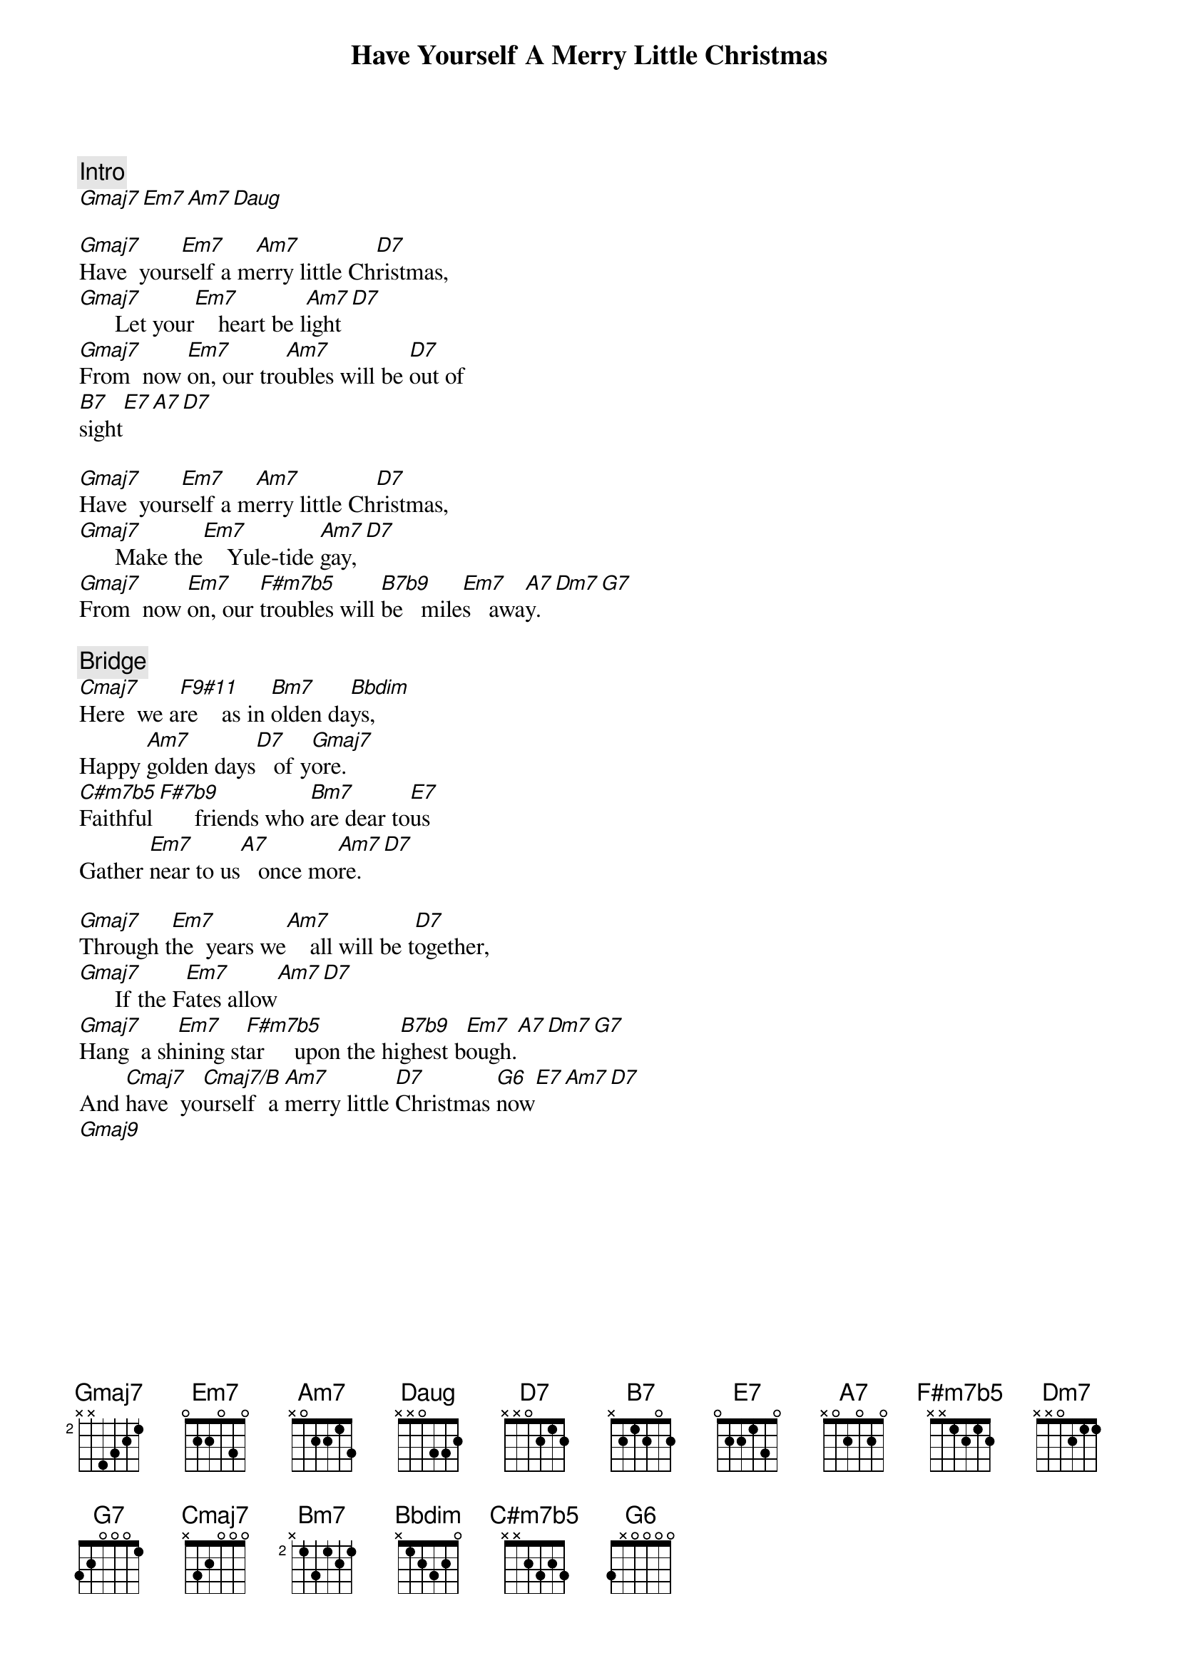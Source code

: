 {title: Have Yourself A Merry Little Christmas}
{artist: Misc Christmas}
{comment: Intro}
[Gmaj7][Em7][Am7][Daug]

{start_of_verse}
[Gmaj7]Have  your[Em7]self a m[Am7]erry little Ch[D7]ristmas,
[Gmaj7]      Let your[Em7]    heart be l[Am7]ight[D7]
[Gmaj7]From  now [Em7]on, our tro[Am7]ubles will be [D7]out of
[B7]sight[E7][A7][D7]
{end_of_verse}

{start_of_verse}
[Gmaj7]Have  your[Em7]self a m[Am7]erry little Ch[D7]ristmas,
[Gmaj7]      Make the[Em7]    Yule-tide [Am7]gay,[D7]
[Gmaj7]From  now [Em7]on, our [F#m7b5]troubles will [B7b9]be   mile[Em7]s   awa[A7]y.[Dm7][G7]
{end_of_verse}

{comment: Bridge}
[Cmaj7]Here  we a[F9#11]re    as in [Bm7]olden da[Bbdim]ys,
Happy [Am7]golden days[D7]   of y[Gmaj7]ore.
[C#m7b5]Faithful[F#7b9]      friends who [Bm7]are dear to[E7]us
Gather [Em7]near to us[A7]   once mo[Am7]re.[D7]

{start_of_verse}
[Gmaj7]Through t[Em7]he  years we[Am7]    all will be t[D7]ogether,
[Gmaj7]      If the F[Em7]ates allow[Am7][D7]
[Gmaj7]Hang  a sh[Em7]ining st[F#m7b5]ar     upon the hi[B7b9]ghest b[Em7]ough.[A7][Dm7][G7]
And [Cmaj7]have  yo[Cmaj7/B]urself  a [Am7]merry little [D7]Christmas [G6]now[E7][Am7][D7]
[Gmaj9]

{end_of_verse}